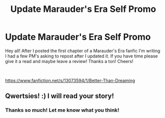 #+TITLE: Update Marauder's Era Self Promo

* Update Marauder's Era Self Promo
:PROPERTIES:
:Author: qwertsies
:Score: 1
:DateUnix: 1538104930.0
:DateShort: 2018-Sep-28
:FlairText: Self-Promotion
:END:
Hey all! After I posted the first chapter of a Marauder's Era fanfic I'm writing I had a few PM's asking to repost after I updated it. If you have time please give it a read and maybe leave a review! Thanks a ton! Cheers!

​

[[https://www.fanfiction.net/s/13073594/1/Better-Than-Dreaming]]


** Qwertsies! :) I will read your story!
:PROPERTIES:
:Score: 2
:DateUnix: 1538113744.0
:DateShort: 2018-Sep-28
:END:

*** Thanks so much! Let me know what you think!
:PROPERTIES:
:Author: qwertsies
:Score: 1
:DateUnix: 1538154208.0
:DateShort: 2018-Sep-28
:END:
